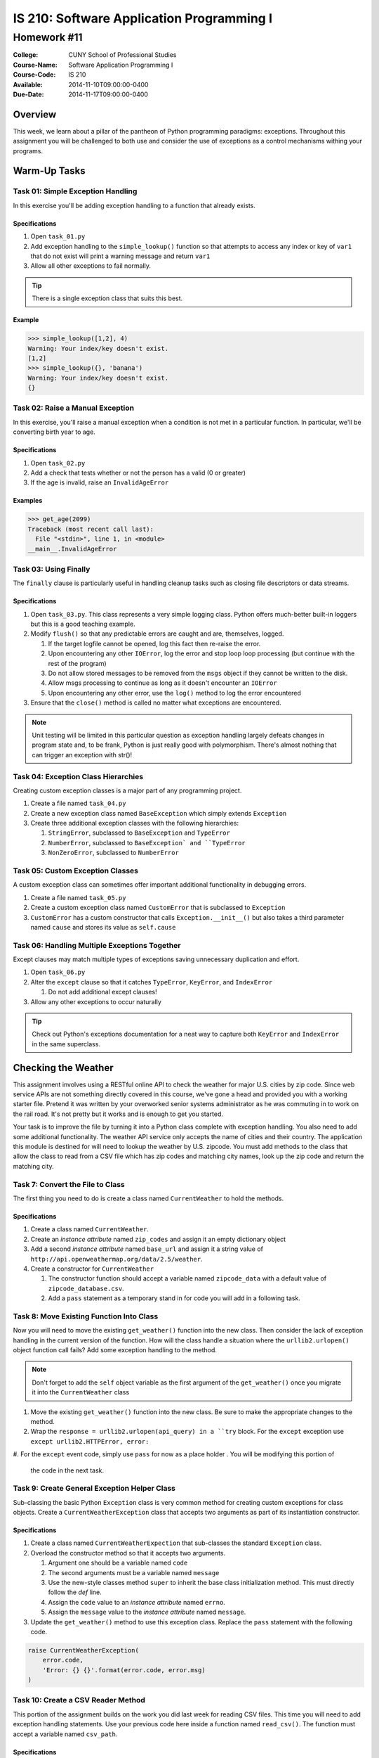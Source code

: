 ==========================================
IS 210: Software Application Programming I
==========================================
------------
Homework #11
------------

:College: CUNY School of Professional Studies
:Course-Name: Software Application Programming I
:Course-Code: IS 210
:Available: 2014-11-10T09:00:00-0400
:Due-Date: 2014-11-17T09:00:00-0400

Overview
========

This week, we learn about a pillar of the pantheon of Python programming
paradigms: exceptions. Throughout this assignment you will be challenged
to both use and consider the use of exceptions as a control mechanisms
withing your programs.

Warm-Up Tasks
=============

Task 01: Simple Exception Handling
----------------------------------

In this exercise you'll be adding exception handling to a function that
already exists.

Specifications
^^^^^^^^^^^^^^

#.  Open ``task_01.py``

#.  Add exception handling to the ``simple_lookup()`` function so that
    attempts to access any index or key of ``var1`` that do not exist will
    print a warning message and return ``var1``

#.  Allow all other exceptions to fail normally.

.. tip::

    There is a single exception class that suits this best.
    
Example
^^^^^^^

.. code:: pycon

    >>> simple_lookup([1,2], 4)
    Warning: Your index/key doesn't exist.
    [1,2]
    >>> simple_lookup({}, 'banana')
    Warning: Your index/key doesn't exist.
    {}

Task 02: Raise a Manual Exception
---------------------------------

In this exercise, you'll raise a manual exception when a condition is not
met in a particular function. In particular, we'll be converting birth year to
age.

Specifications
^^^^^^^^^^^^^^

#.  Open ``task_02.py``

#.  Add a check that tests whether or not the person has a valid (0 or greater)

#.  If the age is invalid, raise an ``InvalidAgeError``

Examples
^^^^^^^^

.. code:: pycon

    >>> get_age(2099)
    Traceback (most recent call last):
      File "<stdin>", line 1, in <module>
    __main__.InvalidAgeError

Task 03: Using Finally
----------------------

The ``finally`` clause is particularly useful in handling cleanup tasks such
as closing file descriptors or data streams.

Specifications
^^^^^^^^^^^^^^

#.  Open ``task_03.py``. This class represents a very simple logging class.
    Python offers much-better built-in loggers but this is a good teaching
    example.

#.  Modify ``flush()`` so that any predictable errors are caught and are,
    themselves, logged.

    #.  If the target logfile cannot be opened, log this fact then re-raise
        the error.

    #.  Upon encountering any other ``IOError``, log the error and stop loop
        loop processing (but continue with the rest of the program)

    #.  Do not allow stored messages to be removed from the ``msgs`` object if
        they cannot be written to the disk.

    #.  Allow msgs processing to continue as long as it doesn't encounter an
        ``IOError``

    #.  Upon encountering any other error, use the ``log()`` method to log the
        error encountered

#.  Ensure that the ``close()`` method is called no matter what exceptions are
    encountered.

.. note::

    Unit testing will be limited in this particular question as exception
    handling largely defeats changes in program state and, to be frank, Python
    is just really good with polymorphism. There's almost nothing that can
    trigger an exception with str()!

Task 04: Exception Class Hierarchies
------------------------------------

Creating custom exception classes is a major part of any programming project.

#.  Create a file named ``task_04.py``

#.  Create a new exception class named ``BaseException`` which simply extends
    ``Exception``

#.  Create three additional exception classes with the following hierarchies:

    #.  ``StringError``, subclassed to ``BaseException`` and ``TypeError``

    #.  ``NumberError``, subclassed to ``BaseException` and ``TypeError``

    #.  ``NonZeroError``, subclassed to ``NumberError``

Task 05: Custom Exception Classes
---------------------------------

A custom exception class can sometimes offer important additional functionality
in debugging errors.

#.  Create a file named ``task_05.py``

#.  Create a custom exception class named ``CustomError`` that is subclassed
    to ``Exception``

#.  ``CustomError`` has a custom constructor that calls
    ``Exception.__init__()`` but also takes a third parameter named ``cause``
    and stores its value as ``self.cause``

Task 06: Handling Multiple Exceptions Together
----------------------------------------------

Except clauses may match multiple types of exceptions saving unnecessary
duplication and effort.

#.  Open ``task_06.py``

#.  Alter the ``except`` clause so that it catches ``TypeError``, ``KeyError``,
    and ``IndexError``

    #.  Do not add additional except clauses!

#.  Allow any other exceptions to occur naturally

.. tip::

    Check out Python's exceptions documentation for a neat way to capture both
    ``KeyError`` and ``IndexError`` in the same superclass.

Checking the Weather
====================

This assignment involves using a RESTful online API to check the weather for
major U.S. cities by zip code. Since web service APIs are not something
directly covered in this course, we've gone a head and provided you with a
working starter file. Pretend it was written by your overworked senior systems
administrator as he was commuting in to work on the rail road. It's not
pretty but it works and is enough to get you started.

Your task is to improve the file by turning it into a Python class complete
with exception handling. You also need to add some additional functionality.
The weather API service only accepts the name of cities and their country.
The application this module is destined for will need to lookup the weather
by U.S. zipcode. You must add methods to the class that allow the class to
read from a CSV file which has zip codes and matching city names,
look up the zip code and return the matching city.


Task 7: Convert the File to Class
---------------------------------

The first thing you need to do is create a class named ``CurrentWeather`` to
hold the methods.

Specifications
^^^^^^^^^^^^^^

#.  Create a class named ``CurrentWeather``.

#.  Create an *instance attribute* named ``zip_codes`` and
    assign it an empty dictionary object

#.  Add a second *instance attribute* named ``base_url`` and assign it a
    string value of ``http://api.openweathermap.org/data/2.5/weather``.

#.  Create a constructor for ``CurrentWeather``

    #.  The constructor function should accept a variable named
        ``zipcode_data`` with a default value of ``zipcode_database.csv``.

    #.  Add a ``pass`` statement as a temporary stand in for code you will
        add in a following task.

Task 8: Move Existing Function Into Class
-----------------------------------------

Now you will need to move the existing ``get_weather()`` function into the
new class. Then consider the lack of exception handling in the current
version of the function. How will the class handle a situation where the
``urllib2.urlopen()`` object function call fails? Add some exception handling
to the method.

.. note::

    Don't forget to add the ``self`` object variable as the first argument of
    the ``get_weather()`` once you migrate it into the ``CurrentWeather``
    class

#.  Move the existing ``get_weather()`` function into the new class. Be sure
    to make the appropriate changes to the method.

#.  Wrap the ``response = urllib2.urlopen(api_query) in a ``try`` block. For
    the ``except`` exception use ``except urllib2.HTTPError, error:``

#.  For the ``except`` event code, simply use ``pass`` for now as a place holder
. You will be modifying this portion of
    the code in the next task.

Task 9: Create General Exception Helper Class
---------------------------------------------

Sub-classing the basic Python ``Exception`` class is very common method for
creating custom exceptions for class objects. Create a
``CurrentWeatherException`` class that accepts two arguments as part of its
instantiation constructor.

Specifications
^^^^^^^^^^^^^^

#.  Create a class named ``CurrentWeatherExpection`` that sub-classes the
    standard ``Exception`` class.

#.  Overload the constructor method so that it accepts two arguments.

    #.  Argument one should be a variable named ``code``

    #.  The second arguments must be a variable named ``message``

    #.  Use the new-style classes method ``super`` to inherit the base class
        initialization method. This must directly follow the `def` line.

    #.  Assign the ``code`` value to an *instance attribute* named ``errno``.

    #.  Assign the ``message`` value to the *instance attribute* named
        ``message``.

#.  Update the ``get_weather()`` method to use this exception class. Replace
    the ``pass`` statement with the following code.

.. code-block:: pycon

    raise CurrentWeatherException(
        error.code,
        'Error: {} {}'.format(error.code, error.msg)
    )

Task 10: Create a CSV Reader Method
-----------------------------------

This portion of the assignment builds on the work you did last week for
reading CSV files. This time you will need to add exception handling
statements. Use your previous code here inside a function named
``read_csv()``. The function must accept a variable named ``csv_path``.

Specifications
^^^^^^^^^^^^^^

#.  Create a function within the class named ``read_csv()`` that accepts an
    argument named ``csv_path``.

#.  Use your CSV reading work from Lesson 10 task 01. Add the following
    exception handling

    #.  Use a conditional statement ``os.path.exists(csv_path)`` to detect if
        the CSV file is present. Raise an exception using the
        ``CurrentWeatherException`` class.

        #. code = 9010

        #. message = ``'CSV zipcode database {} not found'.format(csv_path)``

    #.  Wrap the CSV file ``open()`` function with a ``try`` block. Trap for
        ``IOError`` exceptions. Use the ``finally`` to close the file_object
        if it is not ``None``.

    #.  For the exception action, use the ``CurrentWeatherException`` class.

        #.  code = 4151

        #.  message = ``'Error reading {}'.format(csv_path))``

.. tip::

    You will need to loop through the contents of the CSV file while you are
    in the ``try`` block.

#.  Assign the zip as the key for the *instance attribute* named
    ``zip_codes``. For the value assign a dictionary object with the
    following keys: ``'city', 'state', 'latitude', 'longitude', 'country'``.

#.  Update the class constructor function to call this method at instatiation
    of the object.

Task 11: Create Method for Retrieving Cities
--------------------------------------------

Now you need to create a class method that searches through the zip code data
returns the name of the city that matches a particular zip code. It should
raise a ``CurrentWeatherException`` if it cannot find the zip code.

Specifications
^^^^^^^^^^^^^^

#.  Create a function within the class named ``get_city_by_zipcode()`` that
    accepts an argument named ``zipcode``.

#.  The function should throw a ``CurrentWeatherException`` in the event that
    the given zip code does not exists.

    #.  code = 5150

    #.  message = 'Error: Zipcode not found in Zipcode data.'

#.  Return only the ``city`` portion of the data

Task 12: Create Method for Retrieving Weather By Zip Code
---------------------------------------------------------

All of the heavy lifting is now done. Create a simple class method that
accepts a zip code and then calls the ``get_city_by_zipcode()`` and
``get_weather()`` methods.

Specifications
^^^^^^^^^^^^^^

#.  Create a function within the class named ``get_weather_by_zipcode()`` that
    accepts an argument named ``zipcode``.

#.  Return the weather dictionary output of the ``get_weather()`` method.

Example
-------

.. code-block::

    >>> from current_weather import CurrentWeather
    >>> cw = CurrentWeather()
    >>> cw.get_weather_by_zipcode('10001')
    {u'pressure': 1017, u'temp_min': 3, u'temp_max': 6, u'temp': 4.67, u'humidity': 44}
    >>> cw.get_weather_by_zipcode('60670')
    {u'pressure': 1022, u'temp_min': 8, u'temp_max': 10, u'temp': 9, u'humidity': 39}
    >>> cw.get_weather_by_zipcode('94101')
    {u'pressure': 1021, u'temp_min': 2, u'temp_max': 21, u'temp': 11.54, u'humidity': 77}
    >>>

Submission
==========

Code should be submitted to `GitHub`_ by means of opening a pull request.

As-of Lesson 02, each student will have a branch named after his or her
`GitHub`_ username. Pull requests should be made against the branch that
matches your `GitHub`_ username. Pull requests made against other branches will
be closed.  This work flow mimics the steps you took to open a pull request
against the ``pull`` branch in Lesson 01.

For a refresher on how to open a pull request, please see homework instructions
in Lesson 01. It is recommended that you run PyLint locally after each file
is edited in order to reduce the number of errors found in testing.

In order to receive full credit you must complete the assignment as-instructed
and without any violations (reported in the build status). There will be
automated tests for this assignment to provide early feedback on program code.

When you have completed this assignment, please post the link to your
pull request in the body of the assignment on Blackboard in order to receive
credit.

.. _GitHub: https://github.com/
.. _Python String Documentation: https://docs.python.org/2/library/stdtypes.html

